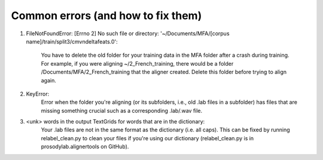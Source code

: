 .. Montreal Forced Aligner documentation master file, created by
   sphinx-quickstart on Wed Jun 15 13:27:38 2016.
   You can adapt this file completely to your liking, but it should at least
   contain the root `toctree` directive.

Common errors (and how to fix them)
===================================================


1. FileNotFoundError: [Errno 2] No such file or directory: '~/Documents/MFA/[corpus name]/train/split3/cmvndeltafeats.0':

    You have to delete the old folder for your training data in the MFA folder after a crash during training.  For example, if you were aligning ~/2_French_training, there would be a folder /Documents/MFA/2_French_training that the aligner created. Delete this folder before trying to align again.

2. KeyError: 
    Error when the folder you're aligning (or its subfolders, i.e., old .lab files in a subfolder) has files that are missing something crucial such as a corresponding .lab/.wav file.

3. <unk> words in the output TextGrids for words that are in the dictionary:
    Your .lab files are not in the same format as the dictionary (i.e. all caps).  This can be fixed by running relabel_clean.py to clean your files if you're using our dictionary (relabel_clean.py is in prosodylab.alignertools on GitHub).


